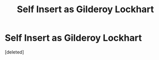 #+TITLE: Self Insert as Gilderoy Lockhart

* Self Insert as Gilderoy Lockhart
:PROPERTIES:
:Score: 0
:DateUnix: 1620423422.0
:DateShort: 2021-May-08
:FlairText: Prompt
:END:
[deleted]

